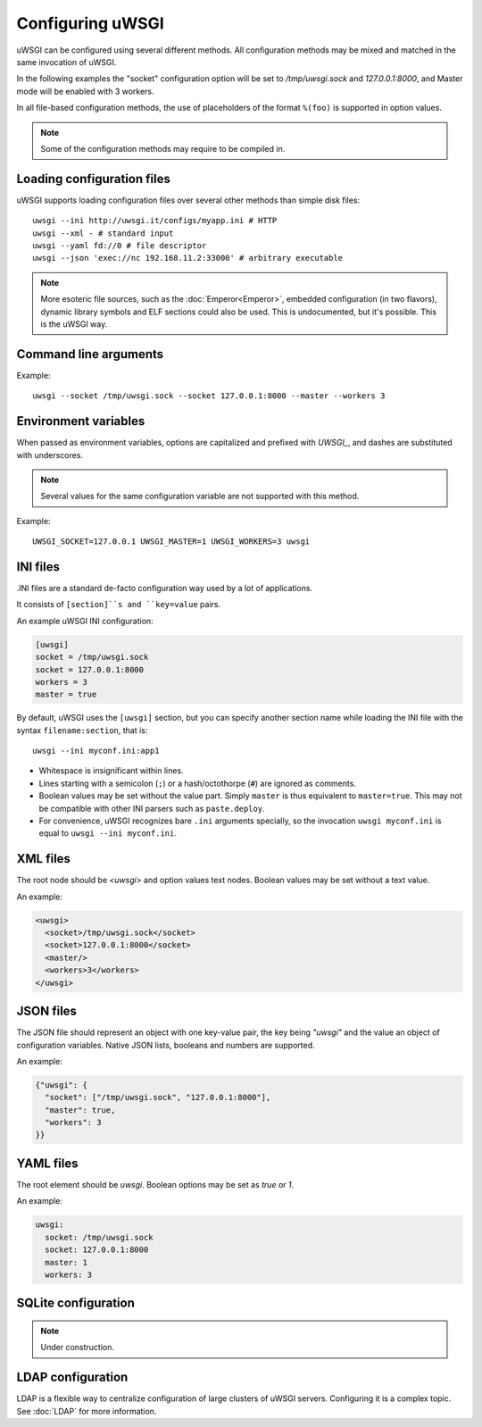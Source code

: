 Configuring uWSGI
=================

uWSGI can be configured using several different methods. All configuration methods may be mixed and matched in the same invocation of uWSGI.

In the following examples the "socket" configuration option will be set to `/tmp/uwsgi.sock` and `127.0.0.1:8000`, and Master mode will be enabled with 3 workers.

In all file-based configuration methods, the use of placeholders of the format ``%(foo)`` is supported in option values.

.. note:: Some of the configuration methods may require to be compiled in.

.. seealso:: :doc:`ConfigLogic`

.. seealso:: If you run Python applications, you can avoid the use of a configuration file to set up apps. See :ref:`PythonAppDict`.


Loading configuration files
---------------------------

uWSGI supports loading configuration files over several other methods than simple disk files::

  uwsgi --ini http://uwsgi.it/configs/myapp.ini # HTTP
  uwsgi --xml - # standard input
  uwsgi --yaml fd://0 # file descriptor
  uwsgi --json 'exec://nc 192.168.11.2:33000' # arbitrary executable

.. note::

  More esoteric file sources, such as the :doc:`Emperor<Emperor>`, embedded configuration (in two flavors), dynamic library symbols and ELF sections could also be used.
  This is undocumented, but it's possible. This is the uWSGI way.


Command line arguments
----------------------

Example::

  uwsgi --socket /tmp/uwsgi.sock --socket 127.0.0.1:8000 --master --workers 3


Environment variables
---------------------

When passed as environment variables, options are capitalized and prefixed with `UWSGI_`, and dashes are substituted with underscores.

.. note::

   Several values for the same configuration variable are not supported with this method.

Example::

   UWSGI_SOCKET=127.0.0.1 UWSGI_MASTER=1 UWSGI_WORKERS=3 uwsgi

INI files
---------

.INI files are a standard de-facto configuration way used by a lot of applications.

It consists of ``[section]``s and ``key=value`` pairs.



An example uWSGI INI configuration:

.. code-block:: ini

  [uwsgi]
  socket = /tmp/uwsgi.sock
  socket = 127.0.0.1:8000
  workers = 3
  master = true

By default, uWSGI uses the ``[uwsgi]`` section, but you can specify another section name while loading the INI file with the syntax ``filename:section``, that is::

  uwsgi --ini myconf.ini:app1

* Whitespace is insignificant within lines.
* Lines starting with a semicolon (``;``) or a hash/octothorpe (``#``) are ignored as comments.
* Boolean values may be set without the value part. Simply ``master`` is thus equivalent to ``master=true``. This may not be compatible with other INI parsers such as ``paste.deploy``.
* For convenience, uWSGI recognizes bare ``.ini`` arguments specially, so the invocation ``uwsgi myconf.ini``  is equal to ``uwsgi --ini myconf.ini``.

XML files
---------

The root node should be `<uwsgi>` and option values text nodes. Boolean values may be set without a text value.

An example:

.. code-block:: xml

  <uwsgi>
    <socket>/tmp/uwsgi.sock</socket>
    <socket>127.0.0.1:8000</socket>
    <master/>
    <workers>3</workers>
  </uwsgi>

JSON files
----------

The JSON file should represent an object with one key-value pair, the key being `"uwsgi"` and the value an object of configuration variables. Native JSON lists, booleans and numbers are supported.

An example:

.. code-block:: json

  {"uwsgi": {
    "socket": ["/tmp/uwsgi.sock", "127.0.0.1:8000"],
    "master": true,
    "workers": 3
  }}

YAML files
----------

The root element should be `uwsgi`. Boolean options may be set as `true` or `1`.

An example:

.. code-block:: yaml

  uwsgi:
    socket: /tmp/uwsgi.sock
    socket: 127.0.0.1:8000
    master: 1
    workers: 3


SQLite configuration
--------------------

.. note::

  Under construction.

LDAP configuration
------------------

LDAP is a flexible way to centralize configuration of large clusters of uWSGI servers. Configuring it is a complex topic. See :doc:`LDAP` for more information.

